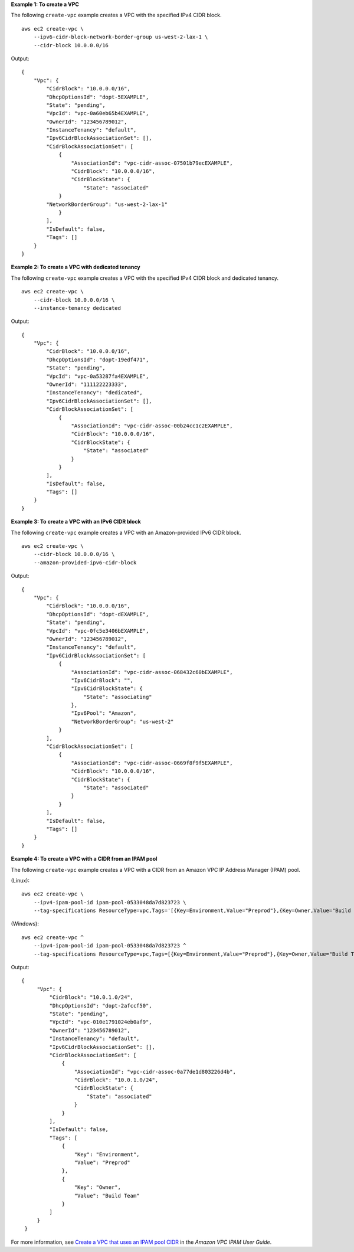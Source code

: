 **Example 1: To create a VPC**

The following ``create-vpc`` example creates a VPC with the specified IPv4 CIDR block. ::

    aws ec2 create-vpc \
        --ipv6-cidr-block-network-border-group us-west-2-lax-1 \
        --cidr-block 10.0.0.0/16

Output::

    {
        "Vpc": {
            "CidrBlock": "10.0.0.0/16",
            "DhcpOptionsId": "dopt-5EXAMPLE",
            "State": "pending",
            "VpcId": "vpc-0a60eb65b4EXAMPLE",
            "OwnerId": "123456789012",
            "InstanceTenancy": "default",
            "Ipv6CidrBlockAssociationSet": [],
            "CidrBlockAssociationSet": [
                {
                    "AssociationId": "vpc-cidr-assoc-07501b79ecEXAMPLE",
                    "CidrBlock": "10.0.0.0/16",
                    "CidrBlockState": {
                        "State": "associated"
                }
            "NetworkBorderGroup": "us-west-2-lax-1"
                }
            ],
            "IsDefault": false,
            "Tags": []
        }
    }

**Example 2: To create a VPC with dedicated tenancy**

The following ``create-vpc`` example creates a VPC with the specified IPv4 CIDR block and dedicated tenancy. ::

    aws ec2 create-vpc \
        --cidr-block 10.0.0.0/16 \
        --instance-tenancy dedicated

Output::

    {
        "Vpc": {
            "CidrBlock": "10.0.0.0/16",
            "DhcpOptionsId": "dopt-19edf471",
            "State": "pending",
            "VpcId": "vpc-0a53287fa4EXAMPLE",
            "OwnerId": "111122223333",
            "InstanceTenancy": "dedicated",
            "Ipv6CidrBlockAssociationSet": [],
            "CidrBlockAssociationSet": [
                {
                    "AssociationId": "vpc-cidr-assoc-00b24cc1c2EXAMPLE",
                    "CidrBlock": "10.0.0.0/16",
                    "CidrBlockState": {
                        "State": "associated"
                    }
                }
            ],
            "IsDefault": false,
            "Tags": []
        }
    }

**Example 3: To create a VPC with an IPv6 CIDR block**

The following ``create-vpc`` example creates a VPC with an Amazon-provided IPv6 CIDR block. ::

    aws ec2 create-vpc \
        --cidr-block 10.0.0.0/16 \
        --amazon-provided-ipv6-cidr-block

Output::

    {
        "Vpc": {
            "CidrBlock": "10.0.0.0/16",
            "DhcpOptionsId": "dopt-dEXAMPLE",
            "State": "pending",
            "VpcId": "vpc-0fc5e3406bEXAMPLE",
            "OwnerId": "123456789012",
            "InstanceTenancy": "default",
            "Ipv6CidrBlockAssociationSet": [
                {
                    "AssociationId": "vpc-cidr-assoc-068432c60bEXAMPLE",
                    "Ipv6CidrBlock": "",
                    "Ipv6CidrBlockState": {
                        "State": "associating"
                    },
                    "Ipv6Pool": "Amazon",
                    "NetworkBorderGroup": "us-west-2"
                }
            ],
            "CidrBlockAssociationSet": [
                {
                    "AssociationId": "vpc-cidr-assoc-0669f8f9f5EXAMPLE",
                    "CidrBlock": "10.0.0.0/16",
                    "CidrBlockState": {
                        "State": "associated"
                    }
                }
            ],
            "IsDefault": false,
            "Tags": []
        }
    }

**Example 4: To create a VPC with a CIDR from an IPAM pool**

The following ``create-vpc`` example creates a VPC with a CIDR from an Amazon VPC IP Address Manager (IPAM) pool.

(Linux)::

    aws ec2 create-vpc \
        --ipv4-ipam-pool-id ipam-pool-0533048da7d823723 \
        --tag-specifications ResourceType=vpc,Tags='[{Key=Environment,Value="Preprod"},{Key=Owner,Value="Build Team"}]'

(Windows)::

    aws ec2 create-vpc ^
        --ipv4-ipam-pool-id ipam-pool-0533048da7d823723 ^
        --tag-specifications ResourceType=vpc,Tags=[{Key=Environment,Value="Preprod"},{Key=Owner,Value="Build Team"}]

Output::

   {
        "Vpc": {
            "CidrBlock": "10.0.1.0/24",
            "DhcpOptionsId": "dopt-2afccf50",
            "State": "pending",
            "VpcId": "vpc-010e1791024eb0af9",
            "OwnerId": "123456789012",
            "InstanceTenancy": "default",
            "Ipv6CidrBlockAssociationSet": [],
            "CidrBlockAssociationSet": [
                {
                    "AssociationId": "vpc-cidr-assoc-0a77de1d803226d4b",
                    "CidrBlock": "10.0.1.0/24",
                    "CidrBlockState": {
                        "State": "associated"
                    }
                }
            ],
            "IsDefault": false,
            "Tags": [
                {
                    "Key": "Environment",
                    "Value": "Preprod"
                },
                {
                    "Key": "Owner",
                    "Value": "Build Team"
                }
            ]
        }
    }

For more information, see `Create a VPC that uses an IPAM pool CIDR <https://docs.aws.amazon.com/vpc/latest/ipam/create-vpc-ipam.html>`__ in the *Amazon VPC IPAM User Guide*.